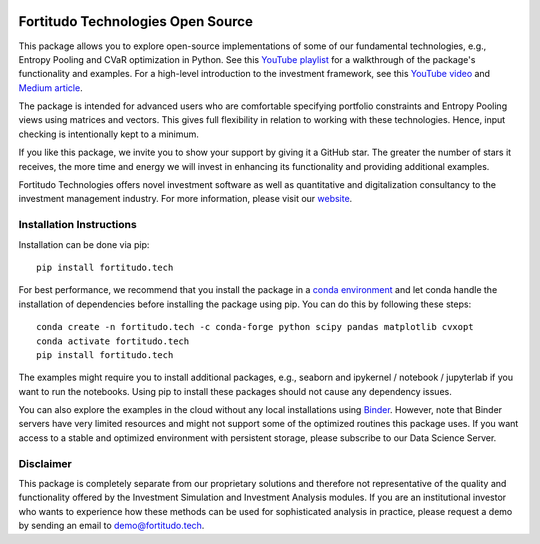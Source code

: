 .. image:: https://github.com/fortitudo-tech/fortitudo.tech/actions/workflows/tests.yml/badge.svg
   :target: https://github.com/fortitudo-tech/fortitudo.tech/actions/workflows/tests.yml

.. image:: https://codecov.io/gh/fortitudo-tech/fortitudo.tech/branch/main/graph/badge.svg?token=Z16XK92Gkl 
   :target: https://codecov.io/gh/fortitudo-tech/fortitudo.tech

.. image:: https://mybinder.org/badge_logo.svg
   :target: https://mybinder.org/v2/gh/fortitudo-tech/fortitudo.tech/main?labpath=examples

Fortitudo Technologies Open Source
==================================

This package allows you to explore open-source implementations of some of our
fundamental technologies, e.g., Entropy Pooling and CVaR optimization in Python.
See this `YouTube playlist <https://www.youtube.com/playlist?list=PLfI2BKNVj_b2rurUsCtc2F8lqtPWqcs2K>`_
for a walkthrough of the package's functionality and examples. For a high-level
introduction to the investment framework, see this `YouTube video <https://youtu.be/FOiY8aRVC90>`_
and `Medium article <https://medium.com/@ft_anvo/entropy-pooling-and-cvar-portfolio-optimization-in-python-ffed736a8347>`_.

The package is intended for advanced users who are comfortable specifying
portfolio constraints and Entropy Pooling views using matrices and vectors.
This gives full flexibility in relation to working with these technologies.
Hence, input checking is intentionally kept to a minimum.

If you like this package, we invite you to show your support by giving it a
GitHub star. The greater the number of stars it receives, the more time and
energy we will invest in enhancing its functionality and providing additional
examples.

Fortitudo Technologies offers novel investment software as well as quantitative
and digitalization consultancy to the investment management industry. For more
information, please visit our `website <https://fortitudo.tech>`_.

Installation Instructions
-------------------------

Installation can be done via pip::

   pip install fortitudo.tech

For best performance, we recommend that you install the package in a `conda environment
<https://conda.io/projects/conda/en/latest/user-guide/concepts/environments.html>`_
and let conda handle the installation of dependencies before installing the
package using pip. You can do this by following these steps::

   conda create -n fortitudo.tech -c conda-forge python scipy pandas matplotlib cvxopt
   conda activate fortitudo.tech
   pip install fortitudo.tech

The examples might require you to install additional packages, e.g., seaborn and
ipykernel / notebook / jupyterlab if you want to run the notebooks. Using pip to
install these packages should not cause any dependency issues.

You can also explore the examples in the cloud without any local installations using
`Binder <https://mybinder.org/v2/gh/fortitudo-tech/fortitudo.tech/main?labpath=examples>`_.
However, note that Binder servers have very limited resources and might not support
some of the optimized routines this package uses. If you want access to a stable
and optimized environment with persistent storage, please subscribe to our Data
Science Server.

Disclaimer
----------

This package is completely separate from our proprietary solutions and therefore
not representative of the quality and functionality offered by the Investment Simulation
and Investment Analysis modules. If you are an institutional investor who wants to
experience how these methods can be used for sophisticated analysis in practice,
please request a demo by sending an email to demo@fortitudo.tech.
